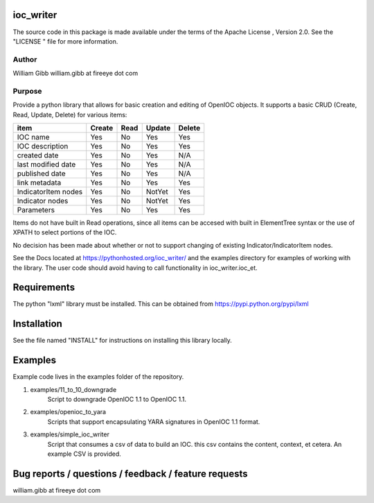 ioc_writer
==========

The source code in this package is made available under the terms of the
Apache License , Version 2.0. See the "LICENSE " file for more information.


Author
------
William Gibb
william.gibb at fireeye dot com

Purpose
-------

Provide a python library that allows for basic creation and editing of OpenIOC
objects.  It supports a basic CRUD (Create, Read, Update, Delete) for various
items:

=================== ======  ====    ======  =====
item                Create  Read    Update  Delete
=================== ======  ====    ======  =====
IOC name            Yes     No      Yes     Yes
IOC description     Yes     No      Yes     Yes
created date        Yes     No      Yes     N/A
last modified date  Yes     No      Yes     N/A
published date      Yes     No      Yes     N/A
link metadata       Yes     No      Yes     Yes
IndicatorItem nodes Yes     No      NotYet  Yes
Indicator nodes     Yes     No      NotYet  Yes
Parameters          Yes     No      Yes     Yes
=================== ======  ====    ======  =====

Items do not have built in Read operations, since all items can be accesed
with built in ElementTree syntax or the use of XPATH to select portions
of the IOC.

No decision has been made about whether or not to support changing of
existing Indicator/IndicatorItem nodes.

See the Docs located at https://pythonhosted.org/ioc_writer/ and the examples
directory for examples of working with the library.  The user code should
avoid having to call functionality in ioc_writer.ioc_et.


Requirements
============
The python "lxml" library must be installed.  This can be obtained from https://pypi.python.org/pypi/lxml


Installation
============
See the file named "INSTALL" for instructions on installing this library
locally.

Examples
========
Example code lives in the examples folder of the repository.

#. examples/11_to_10_downgrade
    Script to downgrade OpenIOC 1.1 to OpenIOC 1.1.
#. examples/openioc_to_yara
    Scripts that support encapsulating YARA signatures in OpenIOC 1.1 format.
#. examples/simple_ioc_writer
    Script that consumes a csv of data to build an IOC.  this csv contains the content, context, et cetera. An example CSV is provided.


Bug reports / questions / feedback / feature requests
=====================================================
william.gibb at fireeye dot com


